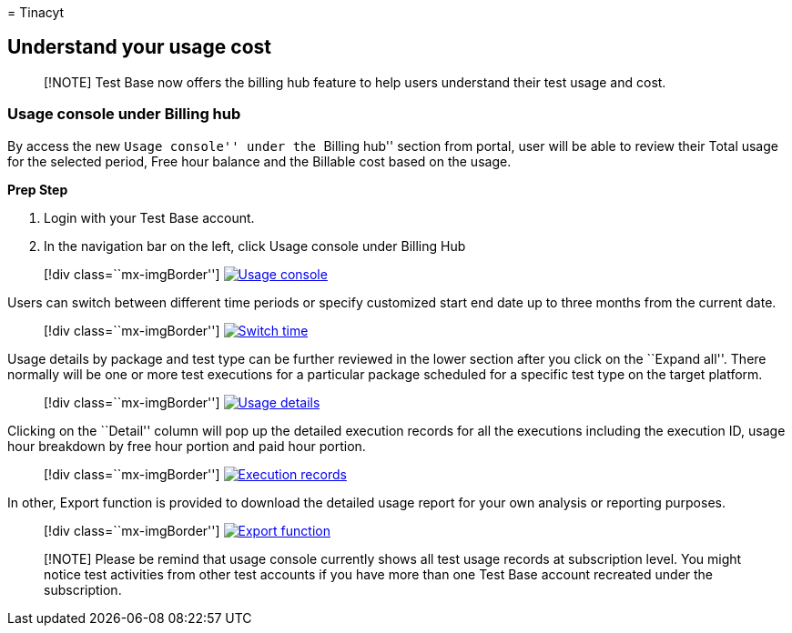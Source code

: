 = 
Tinacyt

== Understand your usage cost

____
[!NOTE] Test Base now offers the billing hub feature to help users
understand their test usage and cost.
____

=== Usage console under Billing hub

By access the new ``Usage console'' under the ``Billing hub'' section
from portal, user will be able to review their Total usage for the
selected period, Free hour balance and the Billable cost based on the
usage.

*Prep Step*

[arabic]
. Login with your Test Base account.
. In the navigation bar on the left, click Usage console under Billing
Hub

____
{empty}[!div class=``mx-imgBorder'']
link:Media/usagecost01-usage-console.png#lightbox[image:Media/usagecost01-usage-console.png[Usage
console]]
____

Users can switch between different time periods or specify customized
start end date up to three months from the current date.

____
{empty}[!div class=``mx-imgBorder'']
link:Media/usagecost02-switch-time.png#lightbox[image:Media/usagecost02-switch-time.png[Switch
time]]
____

Usage details by package and test type can be further reviewed in the
lower section after you click on the ``Expand all''. There normally will
be one or more test executions for a particular package scheduled for a
specific test type on the target platform.

____
{empty}[!div class=``mx-imgBorder'']
link:Media/usagecost03-usage-details.png#lightbox[image:Media/usagecost03-usage-details.png[Usage
details]]
____

Clicking on the ``Detail'' column will pop up the detailed execution
records for all the executions including the execution ID, usage hour
breakdown by free hour portion and paid hour portion.

____
{empty}[!div class=``mx-imgBorder'']
link:Media/usagecost04-execution-records.png#lightbox[image:Media/usagecost04-execution-records.png[Execution
records]]
____

In other, Export function is provided to download the detailed usage
report for your own analysis or reporting purposes.

____
{empty}[!div class=``mx-imgBorder'']
link:Media/usagecost05-export-function.png#lightbox[image:Media/usagecost05-export-function.png[Export
function]]
____

____
[!NOTE] Please be remind that usage console currently shows all test
usage records at subscription level. You might notice test activities
from other test accounts if you have more than one Test Base account
recreated under the subscription.
____
